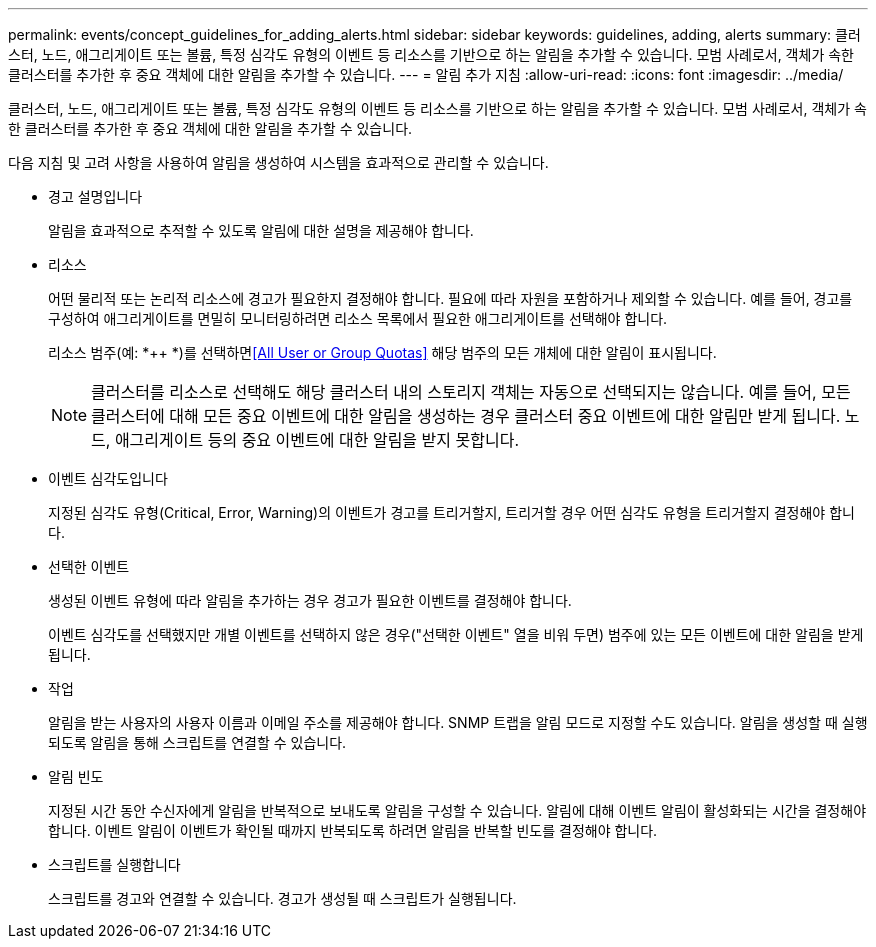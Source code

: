 ---
permalink: events/concept_guidelines_for_adding_alerts.html 
sidebar: sidebar 
keywords: guidelines, adding, alerts 
summary: 클러스터, 노드, 애그리게이트 또는 볼륨, 특정 심각도 유형의 이벤트 등 리소스를 기반으로 하는 알림을 추가할 수 있습니다. 모범 사례로서, 객체가 속한 클러스터를 추가한 후 중요 객체에 대한 알림을 추가할 수 있습니다. 
---
= 알림 추가 지침
:allow-uri-read: 
:icons: font
:imagesdir: ../media/


[role="lead"]
클러스터, 노드, 애그리게이트 또는 볼륨, 특정 심각도 유형의 이벤트 등 리소스를 기반으로 하는 알림을 추가할 수 있습니다. 모범 사례로서, 객체가 속한 클러스터를 추가한 후 중요 객체에 대한 알림을 추가할 수 있습니다.

다음 지침 및 고려 사항을 사용하여 알림을 생성하여 시스템을 효과적으로 관리할 수 있습니다.

* 경고 설명입니다
+
알림을 효과적으로 추적할 수 있도록 알림에 대한 설명을 제공해야 합니다.

* 리소스
+
어떤 물리적 또는 논리적 리소스에 경고가 필요한지 결정해야 합니다. 필요에 따라 자원을 포함하거나 제외할 수 있습니다. 예를 들어, 경고를 구성하여 애그리게이트를 면밀히 모니터링하려면 리소스 목록에서 필요한 애그리게이트를 선택해야 합니다.

+
리소스 범주(예: *++ *)를 선택하면<<All User or Group Quotas>> 해당 범주의 모든 개체에 대한 알림이 표시됩니다.

+
[NOTE]
====
클러스터를 리소스로 선택해도 해당 클러스터 내의 스토리지 객체는 자동으로 선택되지는 않습니다. 예를 들어, 모든 클러스터에 대해 모든 중요 이벤트에 대한 알림을 생성하는 경우 클러스터 중요 이벤트에 대한 알림만 받게 됩니다. 노드, 애그리게이트 등의 중요 이벤트에 대한 알림을 받지 못합니다.

====
* 이벤트 심각도입니다
+
지정된 심각도 유형(Critical, Error, Warning)의 이벤트가 경고를 트리거할지, 트리거할 경우 어떤 심각도 유형을 트리거할지 결정해야 합니다.

* 선택한 이벤트
+
생성된 이벤트 유형에 따라 알림을 추가하는 경우 경고가 필요한 이벤트를 결정해야 합니다.

+
이벤트 심각도를 선택했지만 개별 이벤트를 선택하지 않은 경우("선택한 이벤트" 열을 비워 두면) 범주에 있는 모든 이벤트에 대한 알림을 받게 됩니다.

* 작업
+
알림을 받는 사용자의 사용자 이름과 이메일 주소를 제공해야 합니다. SNMP 트랩을 알림 모드로 지정할 수도 있습니다. 알림을 생성할 때 실행되도록 알림을 통해 스크립트를 연결할 수 있습니다.

* 알림 빈도
+
지정된 시간 동안 수신자에게 알림을 반복적으로 보내도록 알림을 구성할 수 있습니다. 알림에 대해 이벤트 알림이 활성화되는 시간을 결정해야 합니다. 이벤트 알림이 이벤트가 확인될 때까지 반복되도록 하려면 알림을 반복할 빈도를 결정해야 합니다.

* 스크립트를 실행합니다
+
스크립트를 경고와 연결할 수 있습니다. 경고가 생성될 때 스크립트가 실행됩니다.


